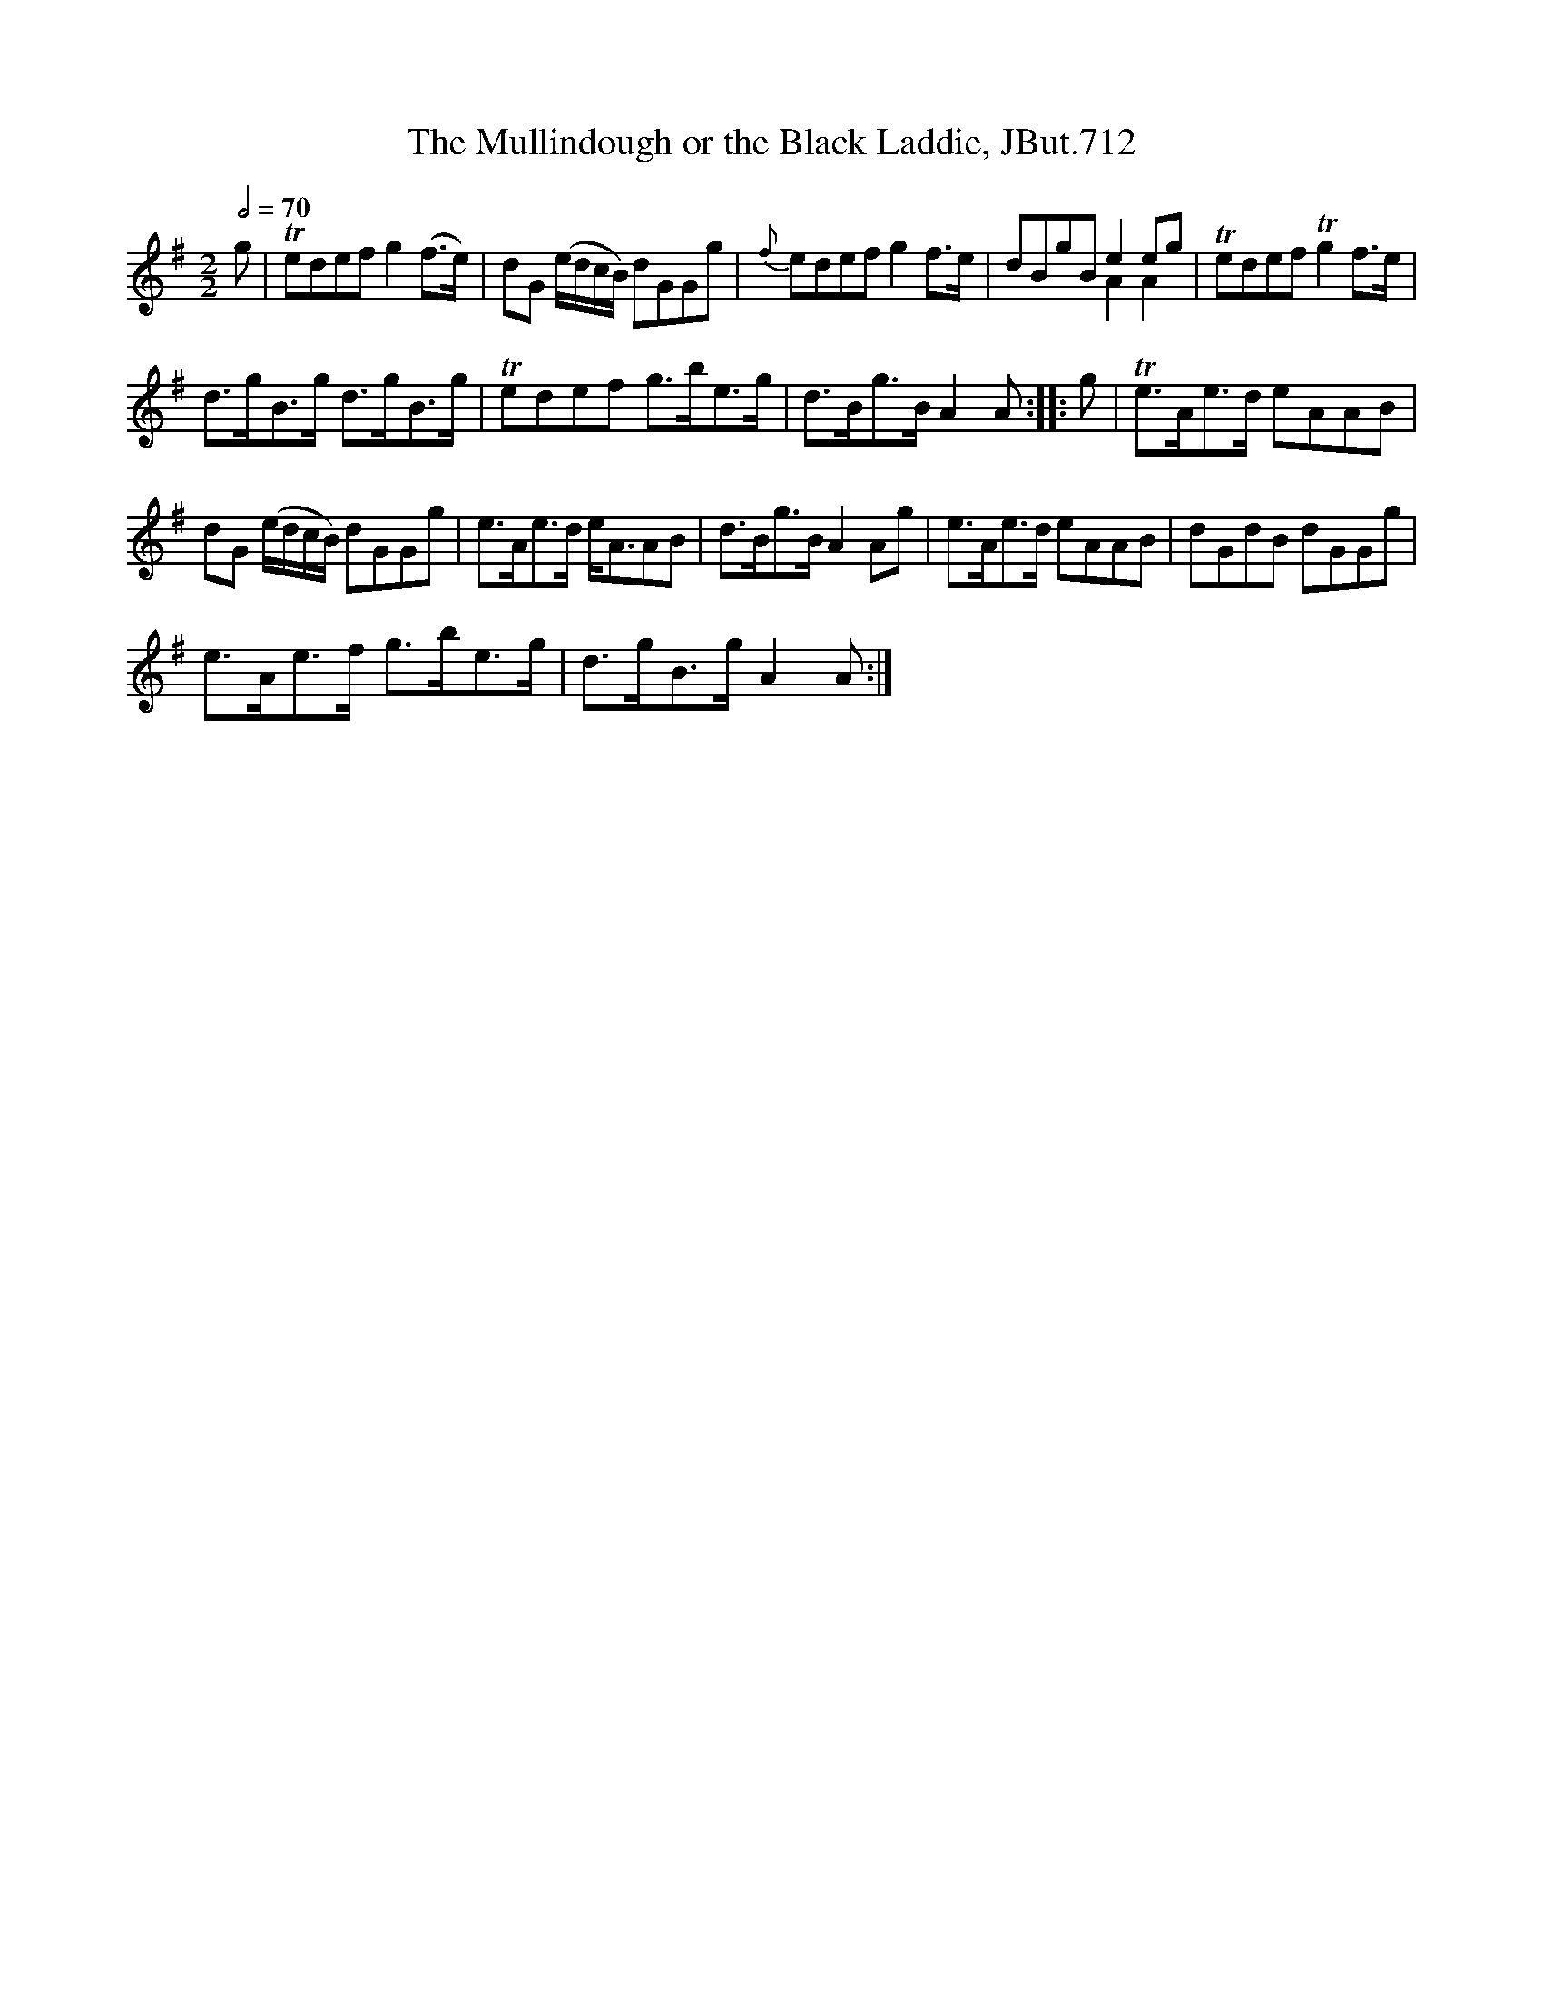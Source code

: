 X:1
T:Mullindough or the Black Laddie, JBut.712, The
%%score ( 1 2 )
L:1/8
Q:1/2=70
M:2/2
I:linebreak $
K:G
V:1 treble 
V:2 treble 
V:1
 g | Tedef g2 (f>e) | dG (e/d/c/B/) dGGg |{f} edef g2 f>e | dBgB e2 eg | Tedef Tg2 f>e |$ %6
 d>gB>g d>gB>g | Tedef g>be>g | d>Bg>B A2 A :: g | Te>Ae>d eAAB |$ dG (e/d/c/B/) dGGg | %12
 e>Ae>d e<AAB | d>Bg>B A2 Ag | e>Ae>d eAAB | dGdB dGGg |$ e>Ae>f g>be>g | d>gB>g A2 A :| %18
V:2
 x | x8 | x8 | x8 | x4 A2 A2 | x8 |$ x8 | x8 | x7 :: x | x8 |$ x8 | x8 | x8 | x8 | x8 |$ x8 | x7 :| %18
